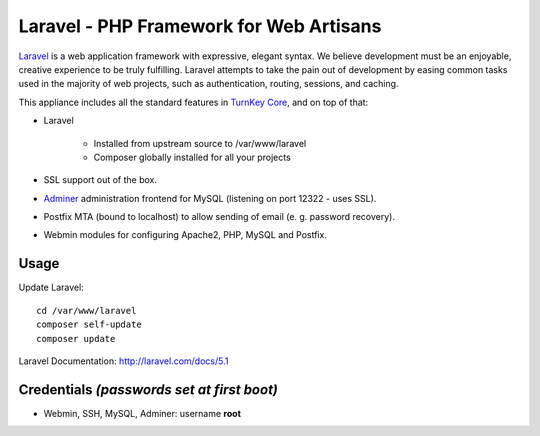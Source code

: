 Laravel - PHP Framework for Web Artisans
========================================

`Laravel`_ is a web application framework with expressive, elegant syntax. We
believe development must be an enjoyable, creative experience to be truly
fulfilling. Laravel attempts to take the pain out of development by easing
common tasks used in the majority of web projects, such as authentication,
routing, sessions, and caching.

This appliance includes all the standard features in `TurnKey Core`_, and on top of that:

- Laravel 
  
   - Installed from upstream source to /var/www/laravel
   - Composer globally installed for all your projects

- SSL support out of the box.
- `Adminer`_ administration frontend for MySQL (listening on port 12322 - uses SSL).
- Postfix MTA (bound to localhost) to allow sending of email (e. g. password recovery).
- Webmin modules for configuring Apache2, PHP, MySQL and Postfix.

Usage
-----

Update Laravel::

    cd /var/www/laravel
    composer self-update
    composer update

Laravel Documentation: http://laravel.com/docs/5.1

Credentials *(passwords set at first boot)*
-------------------------------------------

-  Webmin, SSH, MySQL, Adminer: username **root**


.. _Laravel: http://laravel.com
.. _TurnKey Core: https://www.turnkeylinux.org/core
.. _Adminer: http://www.adminer.org
